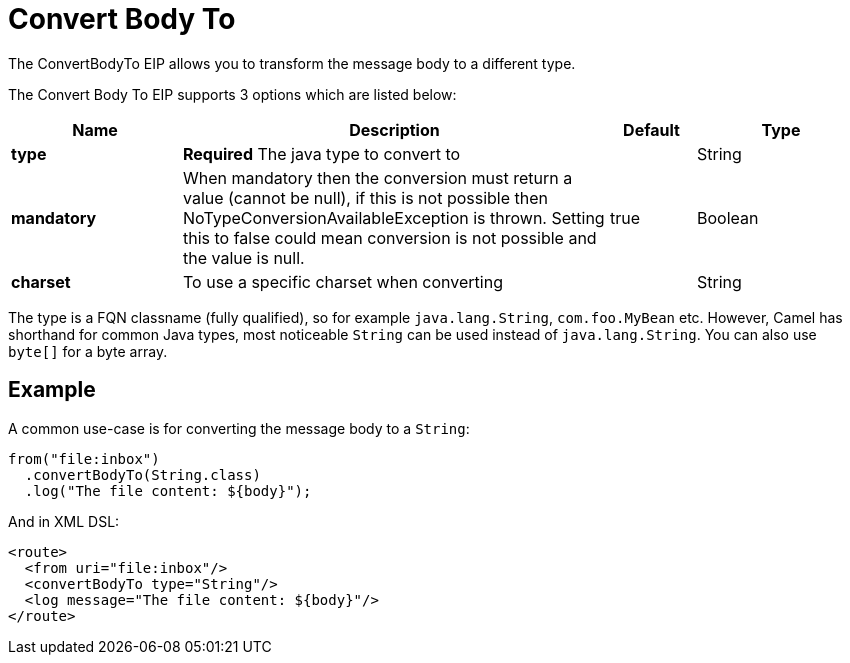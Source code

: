 [[convertBodyTo-eip]]
= Convert Body To EIP
:docTitle: Convert Body To
:description: Converts the message body to another type
:since: 
:supportLevel: Stable

The ConvertBodyTo EIP allows you to transform the message body to a different type.

// eip options: START
The Convert Body To EIP supports 3 options which are listed below:

[width="100%",cols="2,5,^1,2",options="header"]
|===
| Name | Description | Default | Type
| *type* | *Required* The java type to convert to |  | String
| *mandatory* | When mandatory then the conversion must return a value (cannot be null), if this is not possible then NoTypeConversionAvailableException is thrown. Setting this to false could mean conversion is not possible and the value is null. | true | Boolean
| *charset* | To use a specific charset when converting |  | String
|===
// eip options: END

The type is a FQN classname (fully qualified), so for example `java.lang.String`, `com.foo.MyBean` etc.
However, Camel has shorthand for common Java types, most noticeable `String` can be used instead of `java.lang.String`.
You can also use `byte[]` for a byte array.

== Example

A common use-case is for converting the message body to a `String`:

[source,java]
----
from("file:inbox")
  .convertBodyTo(String.class)
  .log("The file content: ${body}");
----

And in XML DSL:

[source,xml]
----
<route>
  <from uri="file:inbox"/>
  <convertBodyTo type="String"/>
  <log message="The file content: ${body}"/>
</route>
----

